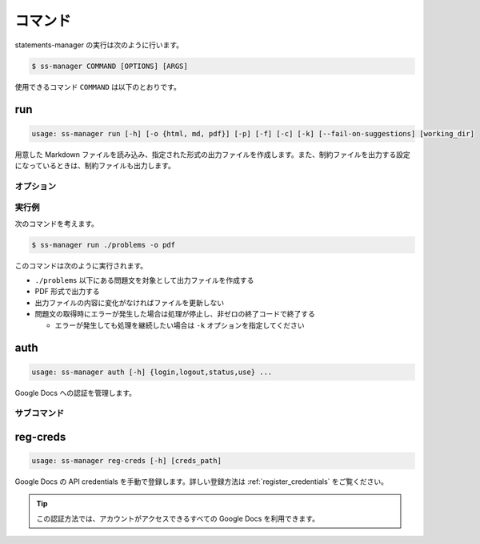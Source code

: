 .. _commands:

========
コマンド
========

statements-manager の実行は次のように行います。

.. code-block:: bash

    $ ss-manager COMMAND [OPTIONS] [ARGS]

使用できるコマンド ``COMMAND`` は以下のとおりです。

run
===

.. code-block:: text
    
    usage: ss-manager run [-h] [-o {html, md, pdf}] [-p] [-f] [-c] [-k] [--fail-on-suggestions] [working_dir]

用意した Markdown ファイルを読み込み、指定された形式の出力ファイルを作成します。また、制約ファイルを出力する設定になっているときは、制約ファイルも出力します。

オプション
----------

.. option:: working_dir

    問題文の生成対象となるディレクトリを指定します。何も指定しない場合、コマンドが実行された階層を指定したとみなします。

    ``working_dir`` 以下を再帰的に探索し、見つかった ``problem.toml`` それぞれについて問題文の生成が行われます。ただし ``-p`` がついているときは、問題セットにあるすべての問題に対して問題文の生成が行われることがあります。詳しくは ``-p`` の説明を参照してください。

.. option:: -o, --output
    
    出力ファイルの形式を指定します。オプジョンに続けて ``html``, ``md``, ``pdf``, ``custom`` のいずれかを指定します。
    
    このオプションが指定されていない場合、 ``html`` が指定されているとみなして実行されます。

    .. tip::
        PDF ファイルの出力には `Python-PDFKit <https://github.com/JazzCore/python-pdfkit>`_ を利用しています。出力時にトラブルが発生した場合は、PDFKit に関する情報も参考にしてください。

        PDF ファイルの出力機能は備えていますが、任意のデザインで出力できることは保証しません。当アプリケーションの機能で所望のデザインが実現できない場合は、独自の方法で HTML ファイルから PDF ファイルを生成することもご検討ください。

    .. tip:: 
        ``custom`` が指定されたときは、次のように動作します。
        
        - HTML への変換は行いません。
        - 前処理の適用・テンプレートファイルの適用・後処理の適用は行います。
        
        この機能は、HTML / Markdown / PDF 以外の形式に変換したい場合や、出力ファイルをさらに細かくカスタマイズしたい場合に役立ちます。

        なお、``custom`` を指定した場合、 ``problemset.toml`` の ``[template]`` セクションに ``output_extension`` を指定する必要があります。詳しくは :ref:`problemset_config` や :tree:`リポジトリ内のサンプル <sample_tex>` をご覧ください。

.. option:: -p, --make-problemset

    問題セットのファイルも出力します。出力形式は ``-o, --output`` オプションで指定されたものに従います。

    .. tip::
        ``working_dir`` の祖先にある ``problemset.toml`` のうち、最も ``working_dir`` に近いものを読み込みます。

        また、 ``-p`` がついていて ``problemset.toml`` が存在するときは、 ``problemset.toml`` が存在するディレクトリの子孫にあるすべての問題に対して問題文の生成が行われます。

.. option:: -f, --force-dump

    キャッシュファイルの情報を無視し、常に出力ファイルを更新します。

    このオプションが付いておらず、既に存在する出力ファイルから内容が変化していない場合は、出力ファイルは更新されません。

    .. tip::
        statements-manager を実行すると、出力ファイルのバージョンを管理するためのファイル ``cache.json`` も出力されます。通常、このファイルに書かれているハッシュ値と一致するときはファイルの更新を行いません。

.. option:: -c, --constraints-only

    制約ファイルのみを更新します。このオプションを付けた場合、問題文の出力ファイルは更新されません。

.. option:: -k, --keep-going

    問題文の取得時にエラーが発生した場合でも処理を継続します。このオプションが付いていない場合、問題文の取得エラーが発生すると処理が停止し、非ゼロの終了コードで終了します。

.. option:: --fail-on-suggestions

    Google Docs に未解決の提案（コメント）が存在する場合に失敗扱いにします。このオプションが付いている場合、Google Docs から問題文を取得した際に未解決の提案があると、処理が停止し、非ゼロの終了コードで終了します。

    このオプションが付いていない場合、未解決の提案は警告として出力されますが、処理は継続されます。

    .. tip::
        このオプションは作業終盤に未解決の提案が残っていないかを確認したい場合に役立ちます。ローカルファイルの問題文には影響しません。

.. option:: -h, --help

    ヘルプメッセージを出力します。

実行例
------

次のコマンドを考えます。

.. code-block:: bash

    $ ss-manager run ./problems -o pdf

このコマンドは次のように実行されます。

- ``./problems`` 以下にある問題文を対象として出力ファイルを作成する
- PDF 形式で出力する
- 出力ファイルの内容に変化がなければファイルを更新しない
- 問題文の取得時にエラーが発生した場合は処理が停止し、非ゼロの終了コードで終了する

  - エラーが発生しても処理を継続したい場合は ``-k`` オプションを指定してください

auth
====

.. code-block:: text

    usage: ss-manager auth [-h] {login,logout,status,use} ...

Google Docs への認証を管理します。

.. option:: -h, --help

    ヘルプメッセージを出力します。

サブコマンド
------------

.. option:: login

    OAuth2 を使用して Google アカウントで認証します。ブラウザが開いて Google アカウントでの認証を行います。

    .. warning::
        この認証方法では、statements-manager を介して自分のアカウントで作成した Google Docs のみを読み書きできます。これはセキュリティ上の制限によるものです。

    .. option:: --force

        既にログインしている場合でも、強制的に再認証を行います。

.. option:: logout

    保存された認証情報を削除し、ログアウトします。

.. option:: status

    現在の認証状況を確認します。次の情報が表示されます。

    - 現在の認証方法の優先順位
    - OAuth2 ログインの状況
    - 手動登録した credentials の状況

.. option:: use

    認証方法の優先順位を設定します。これにより、statements-manager が Google Docs にアクセスする際に、どの認証方法を最初に試すかを制御できます。
    
    ``use`` に続けて、次のいずれかを指定します。

    - ``login``: ``ss-manager auth login`` で行った認証を優先
    - ``creds``: ``ss-manager reg-creds`` で登録した credentials を使用する認証を優先

    .. tip::
        設定した優先順位の認証方法が失敗した場合は、自動的に別の認証方法が試されます。

reg-creds
=========

.. code-block:: text

    usage: ss-manager reg-creds [-h] [creds_path]

Google Docs の API credentials を手動で登録します。詳しい登録方法は :ref:`register_credentials` をご覧ください。

.. tip::
    この認証方法では、アカウントがアクセスできるすべての Google Docs を利用できます。
